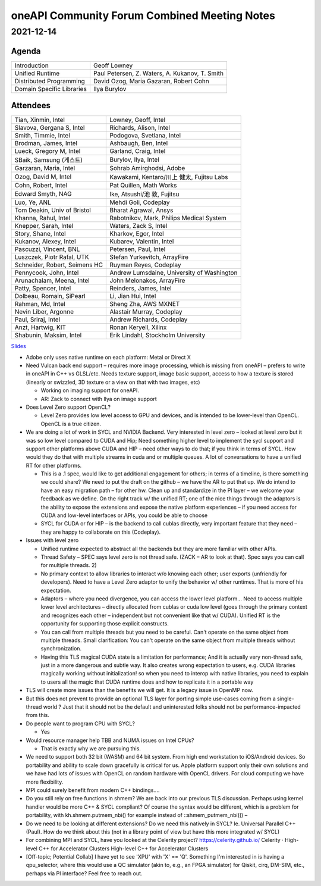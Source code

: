 ================================================================
oneAPI Community Forum Combined Meeting Notes
================================================================

2021-12-14
==========

Agenda
------

=========================  ============================================
Introduction               Geoff Lowney
Unified Runtime            Paul Petersen, Z. Waters, A. Kukanov, T. Smith
Distributed Programming    David Ozog, Maria Gazaran, Robert Cohn
Domain Specific Libraries  Ilya Burylov
=========================  ============================================


Attendees
---------

=================================   ===============================
Tian, Xinmin, Intel                 Lowney, Geoff, Intel
Slavova, Gergana S, Intel           Richards, Alison, Intel
Smith, Timmie, Intel                Podogova, Svetlana, Intel
Brodman, James, Intel               Ashbaugh, Ben, Intel
Lueck, Gregory M, Intel             Garland, Craig, Intel
SBaik, Samsung (게스트)              Burylov, Ilya, Intel
Garzaran, Maria, Intel              Sohrab Amirghodsi, Adobe
Ozog, David M, Intel                Kawakami, Kentaro/川上 健太, Fujitsu Labs
Cohn, Robert, Intel                 Pat Quillen, Math Works
Edward Smyth, NAG                   Ike, Atsushi/池 敦, Fujitsu
Luo, Ye, ANL                        Mehdi Goli, Codeplay
Tom Deakin, Univ of Bristol         Bharat Agrawal, Ansys
Khanna, Rahul, Intel                Rabotnikov, Mark, Philips Medical System
Knepper, Sarah, Intel               Waters, Zack S, Intel
Story, Shane, Intel                 Kharkov, Egor, Intel
Kukanov, Alexey, Intel              Kubarev, Valentin, Intel
Pascuzzi, Vincent, BNL              Petersen, Paul, Intel
Luszczek, Piotr Rafal, UTK          Stefan Yurkevitch, ArrayFire
Schneider, Robert, Seimens HC       Ruyman Reyes, Codeplay
Pennycook, John, Intel              Andrew Lumsdaine, University of Washington
Arunachalam, Meena, Intel           John Melonakos, ArrayFire
Patty, Spencer, Intel               Reinders, James, Intel
Dolbeau, Romain, SiPearl            Li, Jian Hui, Intel
Rahman, Md, Intel                   Sheng Zha, AWS MXNET
Nevin Liber, Argonne                Alastair Murray, Codeplay
Paul, Sriraj, Intel                 Andrew Richards, Codeplay
Anzt, Hartwig, KIT                  Ronan Keryell, Xilinx
Shabunin, Maksim, Intel             Erik Lindahl, Stockholm University
=================================   ===============================

Slides_

.. _Slides: presentations/cross-tab-2021-12-14.pdf

* Adobe only uses native runtime on each platform: Metal or Direct X

* Need Vulcan back end support – requires more image processing, which
  is missing from oneAPI – prefers to write in oneAPI in C++ vs
  GLSL/etc. Needs texture support, image basic support, access to how
  a texture is stored (linearly or swizzled, 3D texture or a view on
  that with two images, etc)

  * Working on imaging support for oneAPI.

  * AR: Zack to connect with Ilya on image support

* Does Level Zero support OpenCL?

  * Level Zero provides low level access to GPU and devices, and is
    intended to be lower-level than OpenCL. OpenCL is a true citizen.

* We are doing a lot of work in SYCL and NVIDIA Backend.  Very
  interested in level zero – looked at level zero but it was so low
  level compared to CUDA and Hip; Need something higher level to
  implement the sycl support and support other platforms above CUDA
  and HIP – need other ways to do that; if you think in terms of
  SYCL. How would they do that with multiple streams in cuda and or
  multiple queues.  A lot of conversations to have a unified RT for
  other platforms.

  * This is a .1 spec, would like to get additional engagement for
    others; in terms of a timeline, is there something we could share?
    We need to put the draft on the github – we have the AR to put
    that up.  We do intend to have an easy migration path – for other
    hw.  Clean up and standardize in the PI layer – we welcome your
    feedback as we define.  On the right track w/ the unified RT; one
    of the nice things through the adaptors is the ability to expose
    the extensions and expose the native platform experiences – if you
    need access for CUDA and low-level interfaces or APIs, you could
    be able to choose

  * SYCL for CUDA or for HIP – is the backend to call cublas directly,
    very important feature that they need – they are happy to
    collaborate on this (Codeplay).

* Issues with level zero

  * Unified runtime expected to abstract all the backends but they are
    more familiar with other APIs.

  * Thread Safety – SPEC says level zero is not thread safe.  (ZACK – AR
    to look at that).  Spec says you can call for multiple threads.  2)

  * No primary context to allow libraries to interact w/o knowing each
    other; user exports (unfriendly for developers).  Need to have a
    Level Zero adaptor to unify the behavior w/ other runtimes.  That
    is more of his expectation.

  * Adaptors – where you need divergence, you can access the lower
    level platform…  Need to access multiple lower level architectures
    – directly allocated from cublas or cuda low level (goes through
    the primary context and recognizes each other – independent but
    not convenient like that w/ CUDA).  Unified RT is the opportunity
    for supporting those explicit constructs.

  * You can call from multiple threads but you need to be
    careful. Can't operate on the same object from multiple threads.
    Small clarification: You can't operate on the same object from
    multiple threads without synchronization.

  * Having this TLS magical CUDA state is a limitation for
    performance; And it is actually very non-thread safe, just in a
    more dangerous and subtle way. It also creates wrong expectation
    to users, e.g. CUDA libraries magically working without
    initialization! so when you need to interop with native libraries,
    you need to explain to users all the magic that CUDA runtime does
    and how to replicate it in a portable way

* TLS will create more issues than the benefits we will get. It is a
  legacy issue in OpenMP now.

* But this does not prevent to provide an optional TLS layer for
  porting simple use-cases coming from a single-thread world ? Just
  that it should not be the default and uninterested folks should not
  be performance-impacted from this.

* Do people want to program CPU with SYCL?

  * Yes

* Would resource manager help TBB and NUMA issues on Intel CPUs?

  * That is exactly why we are pursuing this.

* We need to support both 32 bit (WASM) and 64 bit system. From high
  end workstation to iOS/Android devices. So portability and ability
  to scale down gracefully is critical for us. Apple platform support
  only their own solutions and we have had lots of issues with OpenCL
  on random hardware with OpenCL drivers. For cloud computing we have
  more flexibility.

* MPI could surely benefit from modern C++ bindings....

* Do you still rely on free functions in shmem? We are back into our
  previous TLS discussion. Perhaps using kernel handler would be more
  C++ & SYCL compliant? Of course the syntax would be different, which
  is a problem for portability, with kh.shmem.putmem_nbi() for example
  instead of ::shmem_putmem_nbi(() –

* Do we need to be looking at different extensions?  Do we need this
  natively in SYCL?  Ie. Universal Parallel C++ (Paul).  How do we
  think about this (not in a library point of view but have this more
  integrated w/ SYCL)

* For combining MPI and SYCL, have you looked at the Celerity project?
  https://celerity.github.io/ Celerity · High-level C++ for
  Accelerator Clusters High-level C++ for Accelerator Clusters

* [Off-topic; Potential Collab] I have yet to see 'XPU' with 'X' ==
  'Q'. Something I'm interested in is having a qpu_selector, where
  this would use a QC simulator (akin to, e.g., an FPGA simulator) for
  Qiskit, cirq, DM-SIM, etc., perhaps via PI interface? Feel free to
  reach out.
